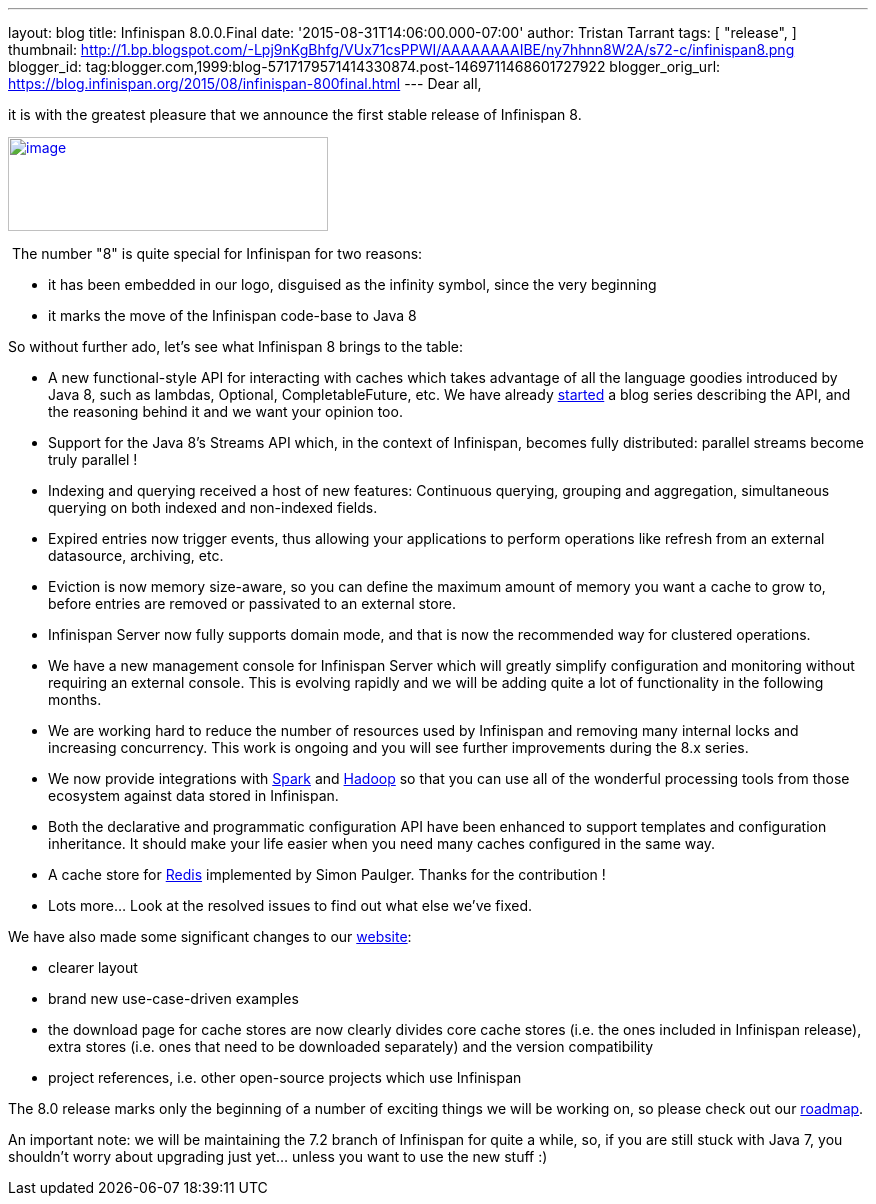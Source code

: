 ---
layout: blog
title: Infinispan 8.0.0.Final
date: '2015-08-31T14:06:00.000-07:00'
author: Tristan Tarrant
tags: [ "release",
]
thumbnail: http://1.bp.blogspot.com/-Lpj9nKgBhfg/VUx71csPPWI/AAAAAAAAIBE/ny7hhnn8W2A/s72-c/infinispan8.png
blogger_id: tag:blogger.com,1999:blog-5717179571414330874.post-1469711468601727922
blogger_orig_url: https://blog.infinispan.org/2015/08/infinispan-800final.html
---
Dear all,

it is with the greatest pleasure that we announce the first stable
release of Infinispan 8.


http://1.bp.blogspot.com/-Lpj9nKgBhfg/VUx71csPPWI/AAAAAAAAIBE/ny7hhnn8W2A/s1600/infinispan8.png[image:http://1.bp.blogspot.com/-Lpj9nKgBhfg/VUx71csPPWI/AAAAAAAAIBE/ny7hhnn8W2A/s320/infinispan8.png[image,width=320,height=94]]


 The number "8" is quite special for Infinispan for two reasons:

* it has been embedded in our logo, disguised as the infinity symbol,
since the very beginning
* it marks the move of the Infinispan code-base to Java 8

So without further ado, let's see what Infinispan 8 brings to the
table:


* A new functional-style API for interacting with caches which takes
advantage of all the language goodies introduced by Java 8, such as
lambdas, Optional, CompletableFuture, etc. We have already
http://blog.infinispan.org/2015/08/new-functional-map-api-in-infinispan-8.html[started]
a blog series describing the API, and the reasoning behind it and we
want your opinion too.
* Support for the Java 8's Streams API which, in the context of
Infinispan, becomes fully distributed: parallel streams become truly
parallel !
* Indexing and querying received a host of new features: Continuous
querying, grouping and aggregation, simultaneous querying on both
indexed and non-indexed fields.
* Expired entries now trigger events, thus allowing your applications to
perform operations like refresh from an external datasource, archiving,
etc.
* Eviction is now memory size-aware, so you can define the maximum
amount of memory you want a cache to grow to, before entries are removed
or passivated to an external store. 
* Infinispan Server now fully supports domain mode, and that is now the
recommended way for clustered operations.
* We have a new management console for Infinispan Server which will
greatly simplify configuration and monitoring without requiring an
external console. This is evolving rapidly and we will be adding quite a
lot of functionality in the following months.
* We are working hard to reduce the number of resources used by
Infinispan and removing many internal locks and increasing concurrency.
This work is ongoing and you will see further improvements during the
8.x series.
* We now provide integrations with http://spark.apache.org/[Spark] and
http://hadoop.apache.org/[Hadoop] so that you can use all of the
wonderful processing tools from those ecosystem against data stored in
Infinispan.
* Both the declarative and programmatic configuration API have been
enhanced to support templates and configuration inheritance. It should
make your life easier when you need many caches configured in the same
way.
* A cache store for http://redis.io/[Redis] implemented by Simon
Paulger. Thanks for the contribution !
* Lots more... Look at the resolved issues to find out what else we've
fixed.

We have also made some significant changes to our
http://infinispan.org/[website]:

* clearer layout
* brand new use-case-driven examples
* the download page for cache stores are now clearly divides core cache
stores (i.e. the ones included in Infinispan release), extra stores
(i.e. ones that need to be downloaded separately) and the version
compatibility
* project references, i.e. other open-source projects which use
Infinispan


The 8.0 release marks only the beginning of a number of exciting things
we will be working on, so please check out our
http://infinispan.org/roadmap/[roadmap].

An important note: we will be maintaining the 7.2 branch of Infinispan
for quite a while, so, if you are still stuck with Java 7, you shouldn't
worry about upgrading just yet... unless you want to use the new stuff
:)
